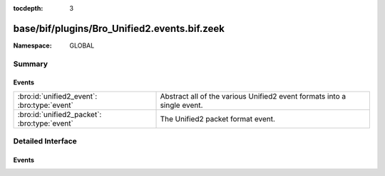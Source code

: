 :tocdepth: 3

base/bif/plugins/Bro_Unified2.events.bif.zeek
=============================================
.. bro:namespace:: GLOBAL


:Namespace: GLOBAL

Summary
~~~~~~~
Events
######
============================================ ========================================================
:bro:id:`unified2_event`: :bro:type:`event`  Abstract all of the various Unified2 event formats into 
                                             a single event.
:bro:id:`unified2_packet`: :bro:type:`event` The Unified2 packet format event.
============================================ ========================================================


Detailed Interface
~~~~~~~~~~~~~~~~~~
Events
######
.. bro:id:: unified2_event

   :Type: :bro:type:`event` (f: :bro:type:`fa_file`, ev: :bro:type:`Unified2::IDSEvent`)

   Abstract all of the various Unified2 event formats into 
   a single event.
   

   :f: The file.
   

   :ev: TODO.
   

.. bro:id:: unified2_packet

   :Type: :bro:type:`event` (f: :bro:type:`fa_file`, pkt: :bro:type:`Unified2::Packet`)

   The Unified2 packet format event.
   

   :f: The file.
   

   :pkt: TODO.
   


